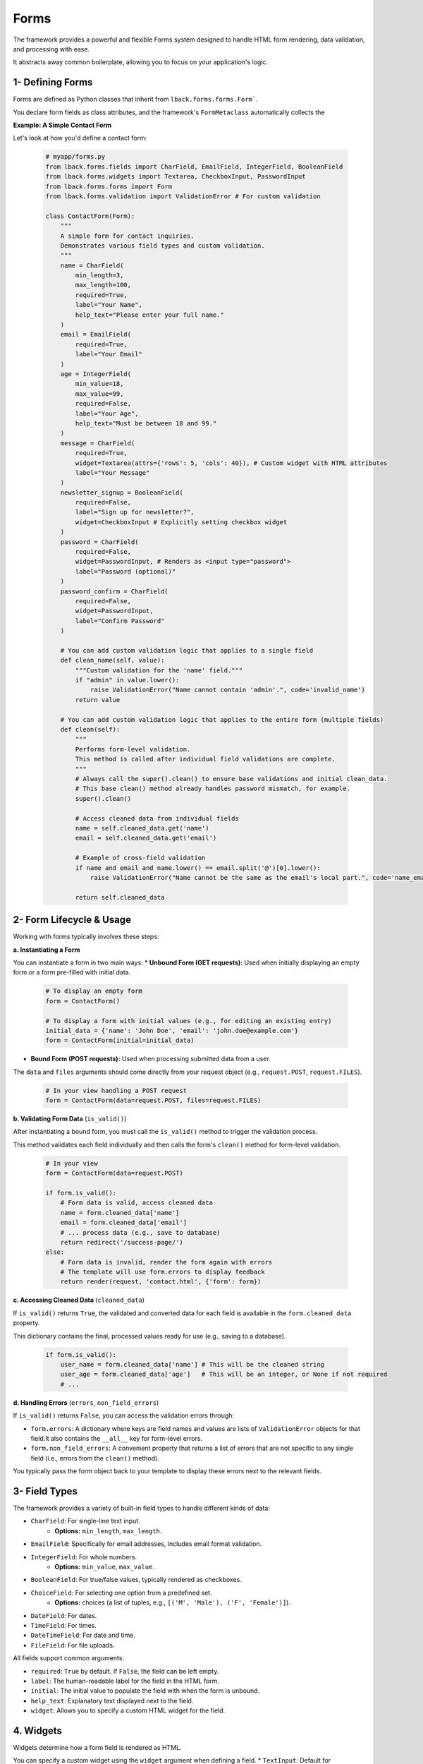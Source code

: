 Forms
=====

The framework provides a powerful and flexible Forms system designed to handle HTML form rendering, data validation, and processing with ease.

It abstracts away common boilerplate, allowing you to focus on your application's logic.

1- Defining Forms
-----------------

Forms are defined as Python classes that inherit from ``lback.forms.forms.Form```.

You declare form fields as class attributes, and the framework's ``FormMetaclass`` automatically collects the

**Example: A Simple Contact Form**

Let's look at how you'd define a contact form:

    .. code-block:: python

        # myapp/forms.py
        from lback.forms.fields import CharField, EmailField, IntegerField, BooleanField
        from lback.forms.widgets import Textarea, CheckboxInput, PasswordInput
        from lback.forms.forms import Form
        from lback.forms.validation import ValidationError # For custom validation

        class ContactForm(Form):
            """
            A simple form for contact inquiries.
            Demonstrates various field types and custom validation.
            """
            name = CharField(
                min_length=3,
                max_length=100,
                required=True,
                label="Your Name",
                help_text="Please enter your full name."
            )
            email = EmailField(
                required=True,
                label="Your Email"
            )
            age = IntegerField(
                min_value=18,
                max_value=99,
                required=False,
                label="Your Age",
                help_text="Must be between 18 and 99."
            )
            message = CharField(
                required=True,
                widget=Textarea(attrs={'rows': 5, 'cols': 40}), # Custom widget with HTML attributes
                label="Your Message"
            )
            newsletter_signup = BooleanField(
                required=False,
                label="Sign up for newsletter?",
                widget=CheckboxInput # Explicitly setting checkbox widget
            )
            password = CharField(
                required=False,
                widget=PasswordInput, # Renders as <input type="password">
                label="Password (optional)"
            )
            password_confirm = CharField(
                required=False,
                widget=PasswordInput,
                label="Confirm Password"
            )

            # You can add custom validation logic that applies to a single field
            def clean_name(self, value):
                """Custom validation for the 'name' field."""
                if "admin" in value.lower():
                    raise ValidationError("Name cannot contain 'admin'.", code='invalid_name')
                return value

            # You can add custom validation logic that applies to the entire form (multiple fields)
            def clean(self):
                """
                Performs form-level validation.
                This method is called after individual field validations are complete.
                """
                # Always call the super().clean() to ensure base validations and initial clean_data.
                # This base clean() method already handles password mismatch, for example.
                super().clean() 

                # Access cleaned data from individual fields
                name = self.cleaned_data.get('name')
                email = self.cleaned_data.get('email')

                # Example of cross-field validation
                if name and email and name.lower() == email.split('@')[0].lower():
                    raise ValidationError("Name cannot be the same as the email's local part.", code='name_email_match')

                return self.cleaned_data

2- Form Lifecycle & Usage
--------------------------

Working with forms typically involves these steps:

**a. Instantiating a Form**

You can instantiate a form in two main ways:
* **Unbound Form (GET requests):** Used when initially displaying an empty form or a form pre-filled with initial data.

    .. code-block:: python

        # To display an empty form
        form = ContactForm()

        # To display a form with initial values (e.g., for editing an existing entry)
        initial_data = {'name': 'John Doe', 'email': 'john.doe@example.com'}
        form = ContactForm(initial=initial_data)

* **Bound Form (POST requests):** Used when processing submitted data from a user.

The ``data`` and ``files`` arguments should come directly from your request object (e.g., ``request.POST``, ``request.FILES``).

    .. code-block:: python

        # In your view handling a POST request
        form = ContactForm(data=request.POST, files=request.FILES)

**b. Validating Form Data** (``is_valid()``)

After instantiating a bound form, you must call the ``is_valid()`` method to trigger the validation process.

This method validates each field individually and then calls the form's ``clean()`` method for form-level validation.

    .. code-block:: python

        # In your view
        form = ContactForm(data=request.POST)

        if form.is_valid():
            # Form data is valid, access cleaned data
            name = form.cleaned_data['name']
            email = form.cleaned_data['email']
            # ... process data (e.g., save to database)
            return redirect('/success-page/')
        else:
            # Form data is invalid, render the form again with errors
            # The template will use form.errors to display feedback
            return render(request, 'contact.html', {'form': form})

**c. Accessing Cleaned Data** (``cleaned_data``)

If ``is_valid()`` returns ``True``, the validated and converted data for each field is available in the ``form.cleaned_data`` property.

This dictionary contains the final, processed values ready for use (e.g., saving to a database).

    .. code-block:: python

        if form.is_valid():
            user_name = form.cleaned_data['name'] # This will be the cleaned string
            user_age = form.cleaned_data['age']   # This will be an integer, or None if not required
            # ...

**d. Handling Errors** (``errors``, ``non_field_errors``)

If ``is_valid()`` returns ``False``, you can access the validation errors through:

* ``form.errors``: A dictionary where keys are field names and values are lists of ``ValidationError`` objects for that field.It also contains the ``__all__`` key for form-level errors.
* ``form.non_field_errors``: A convenient property that returns a list of errors that are not specific to any single field (i.e., errors from the ``clean()`` method).

You typically pass the form object back to your template to display these errors next to the relevant fields.

3- Field Types
--------------

The framework provides a variety of built-in field types to handle different kinds of data:

* ``CharField``: For single-line text input.
    * **Options:** ``min_length``, ``max_length``.
* ``EmailField``: Specifically for email addresses, includes email format validation.
* ``IntegerField``: For whole numbers.
    * **Options:** ``min_value``, ``max_value``.
* ``BooleanField``: For true/false values, typically rendered as checkboxes.
* ``ChoiceField``: For selecting one option from a predefined set.
    * **Options:** choices (a list of tuples, e.g., ``[('M', 'Male'), ('F', 'Female')]``).
* ``DateField``: For dates.
* ``TimeField``: For times.
* ``DateTimeField``: For date and time.
* ``FileField``: For file uploads.

All fields support common arguments:

* ``required``: ``True`` by default. If ``False``, the field can be left empty.
* ``label``: The human-readable label for the field in the HTML form.
* ``initial``: The initial value to populate the field with when the form is unbound.
* ``help_text``: Explanatory text displayed next to the field.
* ``widget``: Allows you to specify a custom HTML widget for the field.

4. Widgets
----------

Widgets determine how a form field is rendered as HTML.

You can specify a custom widget using the ``widget`` argument when defining a field.
* ``TextInput``: Default for ``CharField``, ``EmailField``, ``IntegerField``.
* ``Textarea``: For multi-line text input.
* ``PasswordInput``: Renders an ``<input type="password">`` field.
* ``CheckboxInput``: Renders an ``<input type="checkbox">`` field.
* ``Select``: Renders a ``<select>`` dropdown for ``ChoiceField``.
* ``DateInput``: Renders an ``<input type="date">` for `DateField``.
* ``TimeInput``: Renders an ``<input type="time">` for `TimeField``.
* ``DateTimeInput``: Renders an ``<input type="datetime-local">`` for ``DateTimeField``.
* ``FileInput``: Renders an ``<input type="file">`` for ``FileField``.
You can also pass ``attrs`` (attributes) to widgets to customize their HTML properties:

    .. code-block:: python

        message = CharField(
            widget=Textarea(attrs={'rows': 5, 'class': 'my-custom-textarea'}),
            label="Your Message"
        )

Then, in your ``contact.html`` template, you can render the form using one of these methods:

* ``{{ form.as_p }}``: Renders each field wrapped in ``<p>`` tags.

    .. code-block:: html

        <form method="post">
            {{ form.as_p }}
            <button type="submit">Submit</button>
        </form>

* ``{{ form.as_ul }}``: Renders each field wrapped in ``<li>`` tags, inside a ``<ul>``.

    .. code-block:: html

        <form method="post">
            <ul>
                {{ form.as_ul }}
            </ul>
            <button type="submit">Submit</button>
        </form>

* ``{{ form.as_table }}``: Renders each field as a row (``<tr>``) in an HTML ``<table>``.

    .. code-block:: html

        <form method="post">
            <table>
                {{ form.as_table }}
            </table>
            <button type="submit">Submit</button>
        </form>

All rendering methods automatically include labels, input fields, error messages, and help text.

Non-field errors are displayed at the top of the form.

6- ``ModelForm``
--------------
Connecting Forms to Database Models

``ModelForm`` is a powerful tool within this framework, designed to simplify the creation of forms that interact directly with your database models (SQLAlchemy models).

Instead of manually defining each field in your form, ``ModelForm`` can automatically generate fields from your model's columns, saving you significant time and effort while reducing repetitive boilerplate code.

**When to Use** ``ModelForm``?

Use `ModelForm` when you have a database model and want to create a form for entering new data for that model, or for editing existing model instances.

It's ideal for common CRUD (Create, Read, Update, Delete) operations related to your database entities.

**How to Define a** ``ModelForm``

To define a ``ModelForm``, you create a class that inherits ``from lback.forms.models.ModelForm`` and define an inner class named ``Meta``.

Inside ``Meta``, you must specify the database model that the form will operate on.

**Example: A Simple Product Form**

Let's use a `Product` model (assuming the content of ``myapp/models/product.py`` is as follows):

    .. code-block:: python
        # myapp/models/product.py
        from sqlalchemy import Column, Integer, String, Float, Boolean, Text
        from sqlalchemy.ext.declarative import declarative_base

        Base = declarative_base()

        class Product(Base):
            __tablename__ = 'products'
            id = Column(Integer, primary_key=True)
            name = Column(String(255), nullable=False)
            description = Column(Text, nullable=True)
            price = Column(Float, nullable=False)
            is_available = Column(Boolean, default=True)
            stock_quantity = Column(Integer, default=0)

            def __repr__(self):
                return f"<Product(id={self.id}, name='{self.name}')>"

Now, let's define the `ModelForm` for this model:

    .. code-block:: python

        # myapp/forms.py
        from lback.forms.models import ModelForm
        from lback.forms.fields import CharField # For adding non-model fields or overriding
        from lback.forms.widgets import Textarea, TextInput # For customizing widgets
        from lback.forms.validation import ValidationError # For custom validation
        from lback.models.product import Product # Import your Product model

        class ProductForm(ModelForm):
            class Meta:
                # Specify the database model this form will interact with
                model = Product

                # 'fields': A list of column names from the model to include in the form.
                # Fields for these columns will be automatically generated.
                fields = ['name', 'description', 'price', 'is_available', 'stock_quantity']

                # 'exclude': A list of column names from the model to exclude from the form.
                # If you specify 'fields', 'exclude' is ignored.
                # exclude = ['id', 'created_at']

                # 'widgets': A dictionary allowing you to specify a custom widget for a
                # particular field instead of its default widget.
                widgets = {
                    'description': Textarea(attrs={'rows': 4, 'class': 'form-control-textarea'}),
                    'name': TextInput(attrs={'placeholder': 'Enter product name'}),
                }

                # 'field_classes': (Advanced use) A dictionary allowing you to specify a custom
                # Field class for a particular field instead of the automatically generated one.
                # field_classes = {
                #     'name': CustomCharField # 'CustomCharField' would need to be defined
                # }

            # You can define additional fields here that don't directly correspond to model columns.
            # Note that these fields will NOT be automatically saved by form.save() to the model.
            # agreement = BooleanField(label="I agree to terms and conditions", required=True)

            # You can also override an automatically generated field from the model by defining it here.
            # For example, to increase the min_length for the 'name' field or change its label:
            # name = CharField(min_length=5, max_length=100, label="Product Title")

            # As with the base Form, you can add custom form-level validation logic here.
            def clean(self):
                """
                Performs form-wide validation.
                This method is called after individual field validations are complete.
                """
                # Always call super().clean() to ensure base validations are applied.
                super().clean()

                # Example of cross-field validation:
                # Ensure that the product price is not negative if it's available (hypothetical logic)
                price = self.cleaned_data.get('price')
                is_available = self.cleaned_data.get('is_available')

                if price is not None and price < 0 and is_available:
                    self.add_error('price', ValidationError("Product cannot be available with a negative price.", code='invalid_price_availability'))
                
                return self.cleaned_data

``ModelForm`` **Lifecycle & Usage**

Using a ``ModelForm`` follows the same lifecycle as the base ``Form``, with a key added benefit: the ability to save data directly to your database.

**a. Instantiating a** ``ModelForm``

* **Unbound Form:** Used to display an empty form or a form pre-filled with initial data.

    .. code-block:: python
        
        # To display an empty form for creating a new object
        form = ProductForm()

        # To display a form pre-filled with initial values (just like a regular Form)
        initial_data = {'name': 'Sample Product', 'price': 10.99}
        form = ProductForm(initial=initial_data)

* **Bound Form:** For processing submitted data (typically from a ``POST`` request).

    .. code-block:: python
        # In your view handling a POST request
        # Make sure to pass request.form for data and request.files for file uploads
        form = ProductForm(data=request.form, files=request.files)

* **Bound Form with an Existing Object** (``instance``): For modifying an existing database 

object. This is one of the most powerful features of ``ModelForm``.

When you pass a model instance to the ``instance`` argument, the form will automatically populate its fields with that object's current values. When you then save the form, it will update this existing object instead of creating a new one.

    .. code-block:: python

        from lback.models.product import Product # Import your Product model
        from lback.models.database import db_session # Assuming you have a db_session

        # Retrieve an existing Product object from the database
        existing_product = db_session.query(Product).get(product_id)

        # To populate the form with the product's data and display it for editing
        form = ProductForm(instance=existing_product)

        # To process POST data for updating the product
        form = ProductForm(data=request.form, files=request.files, instance=existing_product)

**b. Validating Form Data (`is_valid()`)**

Just like with `Form`, you must call `is_valid()` to trigger the validation process.

    .. code-block:: python

        # In your view
        # ... (Obtain request.form and request.files data)
        form = ProductForm(data=request.form, files=request.files)

        if form.is_valid():
            # Data is valid; access it via form.cleaned_data
            product_name = form.cleaned_data['name']
            # ...
            # Now you can proceed to save the data
        else:
            # Data is invalid; re-render the form with errors
            # Your template will use form.errors to display feedback
            return render(request, 'product_form.html', {'form': form})

**c. Accessing Cleaned Data** (``cleaned_data``)

Upon a successful ``is_valid()`` call, the validated, converted, and processed data for each field will be available in the ``form.cleaned_data`` property.

This dictionary contains the final values ready for use (e.g., saving to a database).

**d. Saving Data** (``save()``)

This is the core feature of ``ModelForm``.

After successful validation, you can use the ``save()`` method to persist the data to your database.

    .. code-block:: python

        from sqlalchemy.orm import Session as DBSession # Ensure you import your DB session
        from lback.core.response import Response # Assuming your Response object
        import logging # For logging errors
        logger = logging.getLogger(__name__)

        # ... inside your view after form.is_valid() check
        try:
            # If the form was initialized without an 'instance', save() will create a new Product object.
            # If the form was initialized with an 'instance', save() will update that existing object.
            
            # You MUST pass your SQLAlchemy session to the save() method.
            product_instance = form.save(db_session=db_session, commit=True) # commit=True is the default
            print(f"Product '{product_instance.name}' saved successfully!")
            return Response("Product saved successfully!", status=201) # Or redirect

        except SQLAlchemyError as e:
            # Handle database-specific errors
            db_session.rollback() # Rollback any changes in case of a database error
            logger.error(f"Database error saving product: {e}", exc_info=True)
            return Response(f"Error saving product: {e}", status=500)
        except Exception as e:
            # Handle unexpected general errors
            logger.exception(f"Unexpected error saving product: {e}")
            return Response(f"An unexpected error occurred: {e}", status=500)

* **commit argument:**

    * By default, ``save()`` will perform a ``db_session.commit()`` after adding/updating the object.

    * If you set ``commit=False``, the object will be added/updated in the session but the changes will not be committed to the database.
This is useful if you need to perform additional operations on the object or session before the final commitment.
In this case, you will be responsible for calling ``db_session.commit()`` or ``db_session.rollback()`` yourself.

    .. code-block:: python

        # Example: Saving with commit=False for additional processing
        if form.is_valid():
            product = form.save(db_session=db_session, commit=False)
            # Now you can make additional modifications to 'product'
            # or add other objects to the session
            # product.last_edited_by = request.user.id # Assuming you have a user in request
            db_session.add(product) # Re-add if detached or to re-confirm
            db_session.commit()
            return Response("Product saved and processed!", status=200)

**e. Handling File Fields** (``FileField``) **in** ``ModelForm``

If your model includes a SQLAlchemy column of type ``LargeBinary`` (used for storing binary file data), ``ModelForm`` can automatically handle ``FileFields``.

When a file is uploaded, ``save()`` will read the file's content, convert it to bytes, and store it in the LargeBinary column.

    .. code-block:: python

        # myapp/models/document.py (Example of a model storing files)
        from sqlalchemy import Column, Integer, String, LargeBinary
        from sqlalchemy.ext.declarative import declarative_base

        Base = declarative_base()

        class Document(Base):
            __tablename__ = 'documents'
            id = Column(Integer, primary_key=True)
            title = Column(String(255), nullable=False)
            content = Column(LargeBinary, nullable=False) # This column stores the binary file data
            original_filename = Column(String(255)) # To store the original file name
            size_bytes = Column(Integer) # To store the file size

        # myapp/forms.py
        from lback.forms.models import ModelForm
        from lback.forms.fields import FileField # Make sure to import FileField
        from lback.forms.validation import ValidationError
        from lback.models.document import Document

        class DocumentForm(ModelForm):
            class Meta:
                model = Document
                fields = ['title', 'content'] # 'content' is your FileField

            def clean_content(self):
                """
                You can add file-specific validations here (e.g., file type, max size).
                """
                uploaded_file = self.cleaned_data.get('content')
                if uploaded_file:
                    # You can access properties of the uploaded file
                    if uploaded_file.size > 5 * 1024 * 1024: # 5MB limit
                        raise ValidationError("File size exceeds 5MB.", code='file_too_large')
                    
                    # You can modify cleaned_data to add other file properties to your model
                    self.cleaned_data['original_filename'] = uploaded_file.name
                    self.cleaned_data['size_bytes'] = uploaded_file.size
                return uploaded_file
